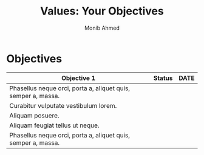 #+TITLE: Values: Your Objectives
#+AUTHOR: Monib Ahmed

* Objectives
|---------------------------------------------------------------+--------+------|
| Objective 1                                                   | Status | DATE |
|---------------------------------------------------------------+--------+------|
| Phasellus neque orci, porta a, aliquet quis, semper a, massa. |        |      |
| Curabitur vulputate vestibulum lorem.                         |        |      |
| Aliquam posuere.                                              |        |      |
| Aliquam feugiat tellus ut neque.                              |        |      |
| Phasellus neque orci, porta a, aliquet quis, semper a, massa. |        |      |
|---------------------------------------------------------------+--------+------|
